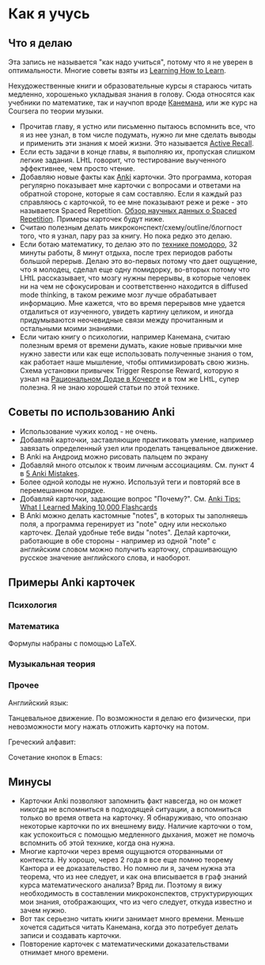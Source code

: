 * Как я учусь

** Что я делаю
Эта запись не называется "как надо учиться", потому что я не уверен
в оптимальности. Многие советы взяты из [[https://www.coursera.org/learn/learning-how-to-learn][Learning How to
Learn]].

Нехудожественные книги и образовательные курсы
я стараюсь читать медленно, хорошенько укладывая
знания в голову. Сюда относятся как учебники по математике, так и
научпоп вроде [[https://ru.wikipedia.org/wiki/%25D0%2594%25D1%2583%25D0%25BC%25D0%25B0%25D0%25B9_%25D0%25BC%25D0%25B5%25D0%25B4%25D0%25BB%25D0%25B5%25D0%25BD%25D0%25BD%25D0%25BE..._%25D1%2580%25D0%25B5%25D1%2588%25D0%25B0%25D0%25B9_%25D0%25B1%25D1%258B%25D1%2581%25D1%2582%25D1%2580%25D0%25BE][Канемана]], или же курс на Coursera по теории музыки.

- Прочитав главу, я устно или письменно пытаюсь вспомнить все, что я из нее
  узнал, в том числе подумать, нужно ли мне сделать выводы и применить эти
  знания к моей жизни. Это называется [[https://en.wikipedia.org/wiki/Active_recall][Active Recall]].
- Если есть задачи в конце главы, я выполняю их,
  пропуская слишком легкие задания. LHtL говорит, что тестирование
  выученного эффективнее, чем просто чтение.
- Добавляю новые факты как [[https://ru.wikipedia.org/wiki/Anki][Anki]] карточки. Это программа, которая регулярно
  показывает
  мне карточки с вопросами и ответами на обратной стороне,
  которые я сам составляю. Если я каждый раз справляюсь
  с карточкой, то ее мне показывают реже и реже - это называется Spaced
  Repetition.
  [[https://www.gwern.net/Spaced-repetition][Обзор научных данных о Spaced Repetition]].
  Примеры карточек будут ниже.
- Считаю полезным делать микроконспект/схему/outline/блогпост того, что я узнал,
  пару раз за книгу. Но пока редко это делаю.
- Если ботаю математику, то делаю это по [[https://ru.wikipedia.org/wiki/%25D0%259F%25D0%25BE%25D0%25BC%25D0%25B8%25D0%25B4%25D0%25BE%25D1%2580_(%25D0%25BC%25D0%25B5%25D1%2582%25D0%25BE%25D0%25B4)][технике помодоро]], 32 минуты
  работы, 8 минут отдыха, после трех периодов работы большой перерыв. Делаю
  это во-первых потому что дает ощущение, что я молодец, сделал еще одну
  помидорку, во-вторых потому что LHtL рассказывает, что мозгу нужны
  перерывы, в которые человек ни на чем не сфокусирован и соответственно
  находится в diffused mode thinking, в таком режиме мозг лучше
  обрабатывает информацию. 
  Мне кажется, что во время перерывов мне удается отдалиться от изученного,
  увидеть картину целиком, и иногда придумываются неочевидные связи 
  между прочитанным и остальными моими знаниями.
- Если читаю книгу о психологии, например Канемана, считаю полезным время
  от времени думать, какие новые привычки мне нужно завести или как еще
  использовать полученные знания о том, как работает наше мышление, чтобы
  оптимизировать свою жизнь. Схема установки привычек Trigger Response
  Reward,
  которую я
  узнал на [[https://kocherga-club.ru/projects#dojo][Рациональном Додзе в Кочерге]] и в том же LHtL, супер полезна.
  Я не знаю хорошей статьи по этой технике.

** Советы по использованию Anki
- Использование чужих колод - не очень.
- Добавляй карточки, заставляющие практиковать умение, например завязать
  определенный узел или проделать танцевальное движение.
- В Anki на Андроид можно рисовать пальцем по экрану
- Добавляй много отсылок к твоим личным ассоциациям. См. пункт 4 в [[http://rs.io/anki.pdf][5 Anki
  Mistakes]].
- Более одной колоды не нужно. Используй теги и повторяй все в перемешанном
  порядке.
- Добавляй карточки, задающие вопрос "Почему?". См. [[http://rs.io/anki-tips/][Anki Tips: What I
  Learned Making 10,000 Flashcards]]
- В Anki можно делать кастомные "notes", в которых ты заполняешь поля, а
  программа геренирует из "note" одну или несколько карточек. Делай удобные
  тебе виды "notes". Делай карточки, работающие в обе стороны - например из
  одной "note" с английским словом можно получить карточку, спрашивающую
  русское значение английского слова, и наоборот.

** Примеры Anki карточек

*** Психология
[[../files/anki_example_diffuse_focused.png]]

[[../files/anki_example_mindfulness.png]]
*** Математика
Формулы набраны с помощью LaTeX.

[[../files/anki_example_caley_theorem.png]]

[[../files/anki_example_eigenstuff.png]]

[[../files/anki_example_function_graph.png]]

[[../files/anki_example_integr_by_subst.png]]

[[../files/anki_example_linear_reg_gradient.png]]
*** Музыкальная теория
[[../files/anki_example_music_theory_exercise.png]]

[[../files/anki_example_note_lengths.png]]
*** Прочее
Английский язык:

[[../files/anki_example_english.png]]

Танцевальное движение.
По возможности я делаю его физически, при невозможности могу
нажать отложить карточку на потом.

[[../files/anki_example_dancing.png]]

Греческий алфавит:

[[../files/anki_example_greek.png]]

Сочетание кнопок в Emacs:

[[../files/anki_example_hotkey.png]]

** Минусы

- Карточки Anki позволяют запомнить факт навсегда, но он может никогда не
  вспомниться в подходящей ситуации, а вспомниться только во время ответа
  на карточку. Я обнаруживаю, что опознаю некоторые карточки по их
  внешнему виду. Наличие карточки о том, как
  успокоиться с помощью медленного дыхания, может не помочь вспомнить
  об этой технике, когда она нужна.
- Многие карточки через время ощущаются оторванными от контекста.
  Ну хорошо, через 2 года я все еще помню теорему Кантора и ее
  доказательство. Но помню ли я, зачем нужна эта теорема, что из нее
  следует, и как она вписывается в граф знаний курса математического
  анализа? Вряд ли. Поэтому я вижу необходимость в составлении
  микроконспектов, структурирующих мои знания, отображающих, что из чего
  следует, откуда известно и зачем нужно.
- Вот так серьезно читать книги занимает много времени. Меньше хочется
  садиться читать Канемана, когда это потребует делать записи и создавать
  карточки.
- Повторение карточек с математическими доказательствами отнимает много
  времени.
